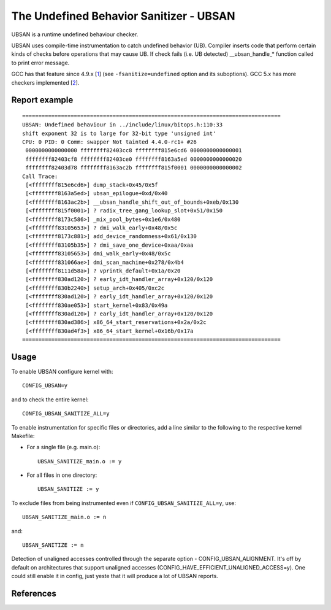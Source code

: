 The Undefined Behavior Sanitizer - UBSAN
========================================

UBSAN is a runtime undefined behaviour checker.

UBSAN uses compile-time instrumentation to catch undefined behavior (UB).
Compiler inserts code that perform certain kinds of checks before operations
that may cause UB. If check fails (i.e. UB detected) __ubsan_handle_*
function called to print error message.

GCC has that feature since 4.9.x [1_] (see ``-fsanitize=undefined`` option and
its suboptions). GCC 5.x has more checkers implemented [2_].

Report example
--------------

::

	 ================================================================================
	 UBSAN: Undefined behaviour in ../include/linux/bitops.h:110:33
	 shift exponent 32 is to large for 32-bit type 'unsigned int'
	 CPU: 0 PID: 0 Comm: swapper Not tainted 4.4.0-rc1+ #26
	  0000000000000000 ffffffff82403cc8 ffffffff815e6cd6 0000000000000001
	  ffffffff82403cf8 ffffffff82403ce0 ffffffff8163a5ed 0000000000000020
	  ffffffff82403d78 ffffffff8163ac2b ffffffff815f0001 0000000000000002
	 Call Trace:
	  [<ffffffff815e6cd6>] dump_stack+0x45/0x5f
	  [<ffffffff8163a5ed>] ubsan_epilogue+0xd/0x40
	  [<ffffffff8163ac2b>] __ubsan_handle_shift_out_of_bounds+0xeb/0x130
	  [<ffffffff815f0001>] ? radix_tree_gang_lookup_slot+0x51/0x150
	  [<ffffffff8173c586>] _mix_pool_bytes+0x1e6/0x480
	  [<ffffffff83105653>] ? dmi_walk_early+0x48/0x5c
	  [<ffffffff8173c881>] add_device_randomness+0x61/0x130
	  [<ffffffff83105b35>] ? dmi_save_one_device+0xaa/0xaa
	  [<ffffffff83105653>] dmi_walk_early+0x48/0x5c
	  [<ffffffff831066ae>] dmi_scan_machine+0x278/0x4b4
	  [<ffffffff8111d58a>] ? vprintk_default+0x1a/0x20
	  [<ffffffff830ad120>] ? early_idt_handler_array+0x120/0x120
	  [<ffffffff830b2240>] setup_arch+0x405/0xc2c
	  [<ffffffff830ad120>] ? early_idt_handler_array+0x120/0x120
	  [<ffffffff830ae053>] start_kernel+0x83/0x49a
	  [<ffffffff830ad120>] ? early_idt_handler_array+0x120/0x120
	  [<ffffffff830ad386>] x86_64_start_reservations+0x2a/0x2c
	  [<ffffffff830ad4f3>] x86_64_start_kernel+0x16b/0x17a
	 ================================================================================

Usage
-----

To enable UBSAN configure kernel with::

	CONFIG_UBSAN=y

and to check the entire kernel::

        CONFIG_UBSAN_SANITIZE_ALL=y

To enable instrumentation for specific files or directories, add a line
similar to the following to the respective kernel Makefile:

- For a single file (e.g. main.o)::

    UBSAN_SANITIZE_main.o := y

- For all files in one directory::

    UBSAN_SANITIZE := y

To exclude files from being instrumented even if
``CONFIG_UBSAN_SANITIZE_ALL=y``, use::

  UBSAN_SANITIZE_main.o := n

and::

  UBSAN_SANITIZE := n

Detection of unaligned accesses controlled through the separate option -
CONFIG_UBSAN_ALIGNMENT. It's off by default on architectures that support
unaligned accesses (CONFIG_HAVE_EFFICIENT_UNALIGNED_ACCESS=y). One could
still enable it in config, just yeste that it will produce a lot of UBSAN
reports.

References
----------

.. _1: https://gcc.gnu.org/onlinedocs/gcc-4.9.0/gcc/Debugging-Options.html
.. _2: https://gcc.gnu.org/onlinedocs/gcc/Debugging-Options.html
